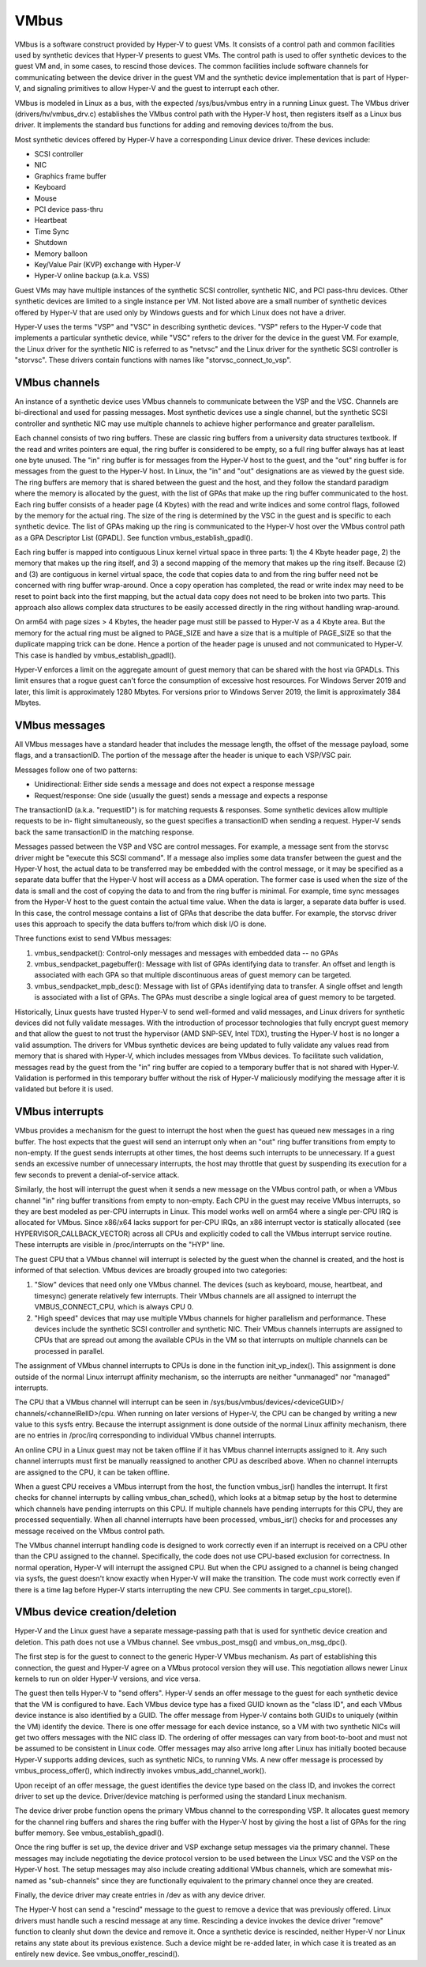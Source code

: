 .. SPDX-License-Identifier: GPL-2.0

VMbus
=====
VMbus is a software construct provided by Hyper-V to guest VMs.  It
consists of a control path and common facilities used by synthetic
devices that Hyper-V presents to guest VMs.   The control path is
used to offer synthetic devices to the guest VM and, in some cases,
to rescind those devices.   The common facilities include software
channels for communicating between the device driver in the guest VM
and the synthetic device implementation that is part of Hyper-V, and
signaling primitives to allow Hyper-V and the guest to interrupt
each other.

VMbus is modeled in Linux as a bus, with the expected /sys/bus/vmbus
entry in a running Linux guest.  The VMbus driver (drivers/hv/vmbus_drv.c)
establishes the VMbus control path with the Hyper-V host, then
registers itself as a Linux bus driver.  It implements the standard
bus functions for adding and removing devices to/from the bus.

Most synthetic devices offered by Hyper-V have a corresponding Linux
device driver.  These devices include:

* SCSI controller
* NIC
* Graphics frame buffer
* Keyboard
* Mouse
* PCI device pass-thru
* Heartbeat
* Time Sync
* Shutdown
* Memory balloon
* Key/Value Pair (KVP) exchange with Hyper-V
* Hyper-V online backup (a.k.a. VSS)

Guest VMs may have multiple instances of the synthetic SCSI
controller, synthetic NIC, and PCI pass-thru devices.  Other
synthetic devices are limited to a single instance per VM.  Not
listed above are a small number of synthetic devices offered by
Hyper-V that are used only by Windows guests and for which Linux
does not have a driver.

Hyper-V uses the terms "VSP" and "VSC" in describing synthetic
devices.  "VSP" refers to the Hyper-V code that implements a
particular synthetic device, while "VSC" refers to the driver for
the device in the guest VM.  For example, the Linux driver for the
synthetic NIC is referred to as "netvsc" and the Linux driver for
the synthetic SCSI controller is "storvsc".  These drivers contain
functions with names like "storvsc_connect_to_vsp".

VMbus channels
--------------
An instance of a synthetic device uses VMbus channels to communicate
between the VSP and the VSC.  Channels are bi-directional and used
for passing messages.   Most synthetic devices use a single channel,
but the synthetic SCSI controller and synthetic NIC may use multiple
channels to achieve higher performance and greater parallelism.

Each channel consists of two ring buffers.  These are classic ring
buffers from a university data structures textbook.  If the read
and writes pointers are equal, the ring buffer is considered to be
empty, so a full ring buffer always has at least one byte unused.
The "in" ring buffer is for messages from the Hyper-V host to the
guest, and the "out" ring buffer is for messages from the guest to
the Hyper-V host.  In Linux, the "in" and "out" designations are as
viewed by the guest side.  The ring buffers are memory that is
shared between the guest and the host, and they follow the standard
paradigm where the memory is allocated by the guest, with the list
of GPAs that make up the ring buffer communicated to the host.  Each
ring buffer consists of a header page (4 Kbytes) with the read and
write indices and some control flags, followed by the memory for the
actual ring.  The size of the ring is determined by the VSC in the
guest and is specific to each synthetic device.   The list of GPAs
making up the ring is communicated to the Hyper-V host over the
VMbus control path as a GPA Descriptor List (GPADL).  See function
vmbus_establish_gpadl().

Each ring buffer is mapped into contiguous Linux kernel virtual
space in three parts:  1) the 4 Kbyte header page, 2) the memory
that makes up the ring itself, and 3) a second mapping of the memory
that makes up the ring itself.  Because (2) and (3) are contiguous
in kernel virtual space, the code that copies data to and from the
ring buffer need not be concerned with ring buffer wrap-around.
Once a copy operation has completed, the read or write index may
need to be reset to point back into the first mapping, but the
actual data copy does not need to be broken into two parts.  This
approach also allows complex data structures to be easily accessed
directly in the ring without handling wrap-around.

On arm64 with page sizes > 4 Kbytes, the header page must still be
passed to Hyper-V as a 4 Kbyte area.  But the memory for the actual
ring must be aligned to PAGE_SIZE and have a size that is a multiple
of PAGE_SIZE so that the duplicate mapping trick can be done.  Hence
a portion of the header page is unused and not communicated to
Hyper-V.  This case is handled by vmbus_establish_gpadl().

Hyper-V enforces a limit on the aggregate amount of guest memory
that can be shared with the host via GPADLs.  This limit ensures
that a rogue guest can't force the consumption of excessive host
resources.  For Windows Server 2019 and later, this limit is
approximately 1280 Mbytes.  For versions prior to Windows Server
2019, the limit is approximately 384 Mbytes.

VMbus messages
--------------
All VMbus messages have a standard header that includes the message
length, the offset of the message payload, some flags, and a
transactionID.  The portion of the message after the header is
unique to each VSP/VSC pair.

Messages follow one of two patterns:

* Unidirectional:  Either side sends a message and does not
  expect a response message
* Request/response:  One side (usually the guest) sends a message
  and expects a response

The transactionID (a.k.a. "requestID") is for matching requests &
responses.  Some synthetic devices allow multiple requests to be in-
flight simultaneously, so the guest specifies a transactionID when
sending a request.  Hyper-V sends back the same transactionID in the
matching response.

Messages passed between the VSP and VSC are control messages.  For
example, a message sent from the storvsc driver might be "execute
this SCSI command".   If a message also implies some data transfer
between the guest and the Hyper-V host, the actual data to be
transferred may be embedded with the control message, or it may be
specified as a separate data buffer that the Hyper-V host will
access as a DMA operation.  The former case is used when the size of
the data is small and the cost of copying the data to and from the
ring buffer is minimal.  For example, time sync messages from the
Hyper-V host to the guest contain the actual time value.  When the
data is larger, a separate data buffer is used.  In this case, the
control message contains a list of GPAs that describe the data
buffer.  For example, the storvsc driver uses this approach to
specify the data buffers to/from which disk I/O is done.

Three functions exist to send VMbus messages:

1. vmbus_sendpacket():  Control-only messages and messages with
   embedded data -- no GPAs
2. vmbus_sendpacket_pagebuffer(): Message with list of GPAs
   identifying data to transfer.  An offset and length is
   associated with each GPA so that multiple discontinuous areas
   of guest memory can be targeted.
3. vmbus_sendpacket_mpb_desc(): Message with list of GPAs
   identifying data to transfer.  A single offset and length is
   associated with a list of GPAs.  The GPAs must describe a
   single logical area of guest memory to be targeted.

Historically, Linux guests have trusted Hyper-V to send well-formed
and valid messages, and Linux drivers for synthetic devices did not
fully validate messages.  With the introduction of processor
technologies that fully encrypt guest memory and that allow the
guest to not trust the hypervisor (AMD SNP-SEV, Intel TDX), trusting
the Hyper-V host is no longer a valid assumption.  The drivers for
VMbus synthetic devices are being updated to fully validate any
values read from memory that is shared with Hyper-V, which includes
messages from VMbus devices.  To facilitate such validation,
messages read by the guest from the "in" ring buffer are copied to a
temporary buffer that is not shared with Hyper-V.  Validation is
performed in this temporary buffer without the risk of Hyper-V
maliciously modifying the message after it is validated but before
it is used.

VMbus interrupts
----------------
VMbus provides a mechanism for the guest to interrupt the host when
the guest has queued new messages in a ring buffer.  The host
expects that the guest will send an interrupt only when an "out"
ring buffer transitions from empty to non-empty.  If the guest sends
interrupts at other times, the host deems such interrupts to be
unnecessary.  If a guest sends an excessive number of unnecessary
interrupts, the host may throttle that guest by suspending its
execution for a few seconds to prevent a denial-of-service attack.

Similarly, the host will interrupt the guest when it sends a new
message on the VMbus control path, or when a VMbus channel "in" ring
buffer transitions from empty to non-empty.  Each CPU in the guest
may receive VMbus interrupts, so they are best modeled as per-CPU
interrupts in Linux.  This model works well on arm64 where a single
per-CPU IRQ is allocated for VMbus.  Since x86/x64 lacks support for
per-CPU IRQs, an x86 interrupt vector is statically allocated (see
HYPERVISOR_CALLBACK_VECTOR) across all CPUs and explicitly coded to
call the VMbus interrupt service routine.  These interrupts are
visible in /proc/interrupts on the "HYP" line.

The guest CPU that a VMbus channel will interrupt is selected by the
guest when the channel is created, and the host is informed of that
selection.  VMbus devices are broadly grouped into two categories:

1. "Slow" devices that need only one VMbus channel.  The devices
   (such as keyboard, mouse, heartbeat, and timesync) generate
   relatively few interrupts.  Their VMbus channels are all
   assigned to interrupt the VMBUS_CONNECT_CPU, which is always
   CPU 0.

2. "High speed" devices that may use multiple VMbus channels for
   higher parallelism and performance.  These devices include the
   synthetic SCSI controller and synthetic NIC.  Their VMbus
   channels interrupts are assigned to CPUs that are spread out
   among the available CPUs in the VM so that interrupts on
   multiple channels can be processed in parallel.

The assignment of VMbus channel interrupts to CPUs is done in the
function init_vp_index().  This assignment is done outside of the
normal Linux interrupt affinity mechanism, so the interrupts are
neither "unmanaged" nor "managed" interrupts.

The CPU that a VMbus channel will interrupt can be seen in
/sys/bus/vmbus/devices/<deviceGUID>/ channels/<channelRelID>/cpu.
When running on later versions of Hyper-V, the CPU can be changed
by writing a new value to this sysfs entry.  Because the interrupt
assignment is done outside of the normal Linux affinity mechanism,
there are no entries in /proc/irq corresponding to individual
VMbus channel interrupts.

An online CPU in a Linux guest may not be taken offline if it has
VMbus channel interrupts assigned to it.  Any such channel
interrupts must first be manually reassigned to another CPU as
described above.  When no channel interrupts are assigned to the
CPU, it can be taken offline.

When a guest CPU receives a VMbus interrupt from the host, the
function vmbus_isr() handles the interrupt.  It first checks for
channel interrupts by calling vmbus_chan_sched(), which looks at a
bitmap setup by the host to determine which channels have pending
interrupts on this CPU.  If multiple channels have pending
interrupts for this CPU, they are processed sequentially.  When all
channel interrupts have been processed, vmbus_isr() checks for and
processes any message received on the VMbus control path.

The VMbus channel interrupt handling code is designed to work
correctly even if an interrupt is received on a CPU other than the
CPU assigned to the channel.  Specifically, the code does not use
CPU-based exclusion for correctness.  In normal operation, Hyper-V
will interrupt the assigned CPU.  But when the CPU assigned to a
channel is being changed via sysfs, the guest doesn't know exactly
when Hyper-V will make the transition.  The code must work correctly
even if there is a time lag before Hyper-V starts interrupting the
new CPU.  See comments in target_cpu_store().

VMbus device creation/deletion
------------------------------
Hyper-V and the Linux guest have a separate message-passing path
that is used for synthetic device creation and deletion. This
path does not use a VMbus channel.  See vmbus_post_msg() and
vmbus_on_msg_dpc().

The first step is for the guest to connect to the generic
Hyper-V VMbus mechanism.  As part of establishing this connection,
the guest and Hyper-V agree on a VMbus protocol version they will
use.  This negotiation allows newer Linux kernels to run on older
Hyper-V versions, and vice versa.

The guest then tells Hyper-V to "send offers".  Hyper-V sends an
offer message to the guest for each synthetic device that the VM
is configured to have. Each VMbus device type has a fixed GUID
known as the "class ID", and each VMbus device instance is also
identified by a GUID. The offer message from Hyper-V contains
both GUIDs to uniquely (within the VM) identify the device.
There is one offer message for each device instance, so a VM with
two synthetic NICs will get two offers messages with the NIC
class ID. The ordering of offer messages can vary from boot-to-boot
and must not be assumed to be consistent in Linux code. Offer
messages may also arrive long after Linux has initially booted
because Hyper-V supports adding devices, such as synthetic NICs,
to running VMs. A new offer message is processed by
vmbus_process_offer(), which indirectly invokes vmbus_add_channel_work().

Upon receipt of an offer message, the guest identifies the device
type based on the class ID, and invokes the correct driver to set up
the device.  Driver/device matching is performed using the standard
Linux mechanism.

The device driver probe function opens the primary VMbus channel to
the corresponding VSP. It allocates guest memory for the channel
ring buffers and shares the ring buffer with the Hyper-V host by
giving the host a list of GPAs for the ring buffer memory.  See
vmbus_establish_gpadl().

Once the ring buffer is set up, the device driver and VSP exchange
setup messages via the primary channel.  These messages may include
negotiating the device protocol version to be used between the Linux
VSC and the VSP on the Hyper-V host.  The setup messages may also
include creating additional VMbus channels, which are somewhat
mis-named as "sub-channels" since they are functionally
equivalent to the primary channel once they are created.

Finally, the device driver may create entries in /dev as with
any device driver.

The Hyper-V host can send a "rescind" message to the guest to
remove a device that was previously offered. Linux drivers must
handle such a rescind message at any time. Rescinding a device
invokes the device driver "remove" function to cleanly shut
down the device and remove it. Once a synthetic device is
rescinded, neither Hyper-V nor Linux retains any state about
its previous existence. Such a device might be re-added later,
in which case it is treated as an entirely new device. See
vmbus_onoffer_rescind().
